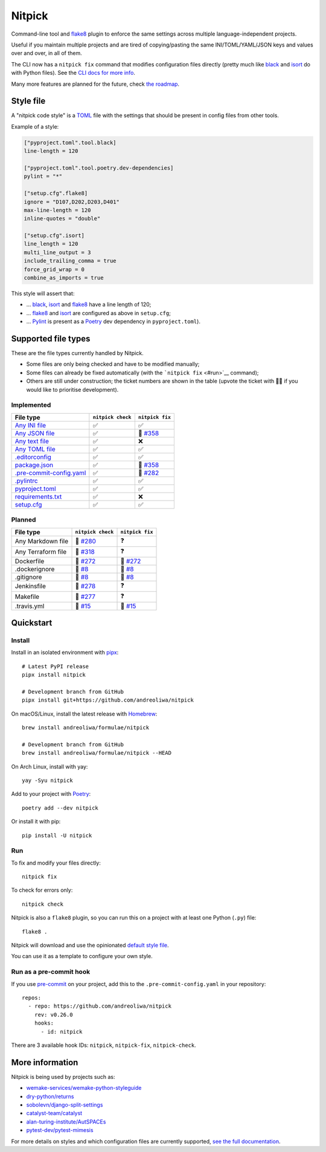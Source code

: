 Nitpick
=======

|PyPI|
|GitHub Actions Python Workflow|
|Documentation Status|
|Coveralls|
|Maintainability|
|Test Coverage|
|Supported Python versions|
|Project License|
|Code style: black|
|Renovate|
|semantic-release|
|pre-commit.ci status|

Command-line tool and `flake8 <https://github.com/PyCQA/flake8>`__
plugin to enforce the same settings across multiple language-independent
projects.

Useful if you maintain multiple projects and are tired of
copying/pasting the same INI/TOML/YAML/JSON keys and values over and
over, in all of them.

The CLI now has a ``nitpick fix`` command that modifies configuration
files directly (pretty much like
`black <https://github.com/psf/black>`__ and
`isort <https://github.com/PyCQA/isort>`__ do with Python files).
See the `CLI docs for more
info <https://nitpick.rtfd.io/en/latest/cli.html>`__.

Many more features are planned for the future, check `the
roadmap <https://github.com/andreoliwa/nitpick/projects/1>`__.

Style file
----------

A "nitpick code style" is a `TOML <https://github.com/toml-lang/toml>`__
file with the settings that should be present in config files from other
tools.

Example of a style:

.. code-block:: toml

    ["pyproject.toml".tool.black]
    line-length = 120

    ["pyproject.toml".tool.poetry.dev-dependencies]
    pylint = "*"

    ["setup.cfg".flake8]
    ignore = "D107,D202,D203,D401"
    max-line-length = 120
    inline-quotes = "double"

    ["setup.cfg".isort]
    line_length = 120
    multi_line_output = 3
    include_trailing_comma = true
    force_grid_wrap = 0
    combine_as_imports = true

This style will assert that:

-  ... `black <https://github.com/psf/black>`__,
   `isort <https://github.com/PyCQA/isort>`__ and
   `flake8 <https://github.com/PyCQA/flake8>`__ have a line length of
   120;
-  ... `flake8 <https://github.com/PyCQA/flake8>`__ and
   `isort <https://github.com/PyCQA/isort>`__ are configured as above in
   ``setup.cfg``;
-  ... `Pylint <https://www.pylint.org>`__ is present as a
   `Poetry <https://github.com/python-poetry/poetry>`__ dev dependency
   in ``pyproject.toml``).

Supported file types
--------------------

These are the file types currently handled by Nitpick.

-  Some files are only being checked and have to be modified manually;
-  Some files can already be fixed automatically (with the
   ```nitpick fix`` <#run>`__ command);
-  Others are still under construction; the ticket numbers are shown in
   the table (upvote the ticket with 👍🏻 if you would like to prioritise
   development).

Implemented
~~~~~~~~~~~

.. auto-generated-start-implemented

.. list-table::
   :header-rows: 1

   * - File type
     - ``nitpick check``
     - ``nitpick fix``
   * - `Any INI file <https://nitpick.rtfd.io/en/latest/plugins.html#ini-files>`_
     - ✅
     - ✅
   * - `Any JSON file <https://nitpick.rtfd.io/en/latest/plugins.html#json-files>`_
     - ✅
     - 🚧 `#358 <https://github.com/andreoliwa/nitpick/issues/358>`_
   * - `Any text file <https://nitpick.rtfd.io/en/latest/plugins.html#text-files>`_
     - ✅
     - ❌
   * - `Any TOML file <https://nitpick.rtfd.io/en/latest/plugins.html#toml-files>`_
     - ✅
     - ✅
   * - `.editorconfig <https://nitpick.rtfd.io/en/latest/examples.html#example-editorconfig>`_
     - ✅
     - ✅
   * - `package.json <https://nitpick.rtfd.io/en/latest/examples.html#example-package-json>`_
     - ✅
     - 🚧 `#358 <https://github.com/andreoliwa/nitpick/issues/358>`_
   * - `.pre-commit-config.yaml <https://nitpick.rtfd.io/en/latest/plugins.html#pre-commit-config-yaml>`_
     - ✅
     - 🚧 `#282 <https://github.com/andreoliwa/nitpick/issues/282>`_
   * - `.pylintrc <https://nitpick.rtfd.io/en/latest/plugins.html#ini-files>`_
     - ✅
     - ✅
   * - `pyproject.toml <https://nitpick.rtfd.io/en/latest/plugins.html#toml-files>`_
     - ✅
     - ✅
   * - `requirements.txt <https://nitpick.rtfd.io/en/latest/plugins.html#text-files>`_
     - ✅
     - ❌
   * - `setup.cfg <https://nitpick.rtfd.io/en/latest/plugins.html#ini-files>`_
     - ✅
     - ✅
.. auto-generated-end-implemented

Planned
~~~~~~~

.. auto-generated-start-planned

.. list-table::
   :header-rows: 1

   * - File type
     - ``nitpick check``
     - ``nitpick fix``
   * - Any Markdown file
     - 🚧 `#280 <https://github.com/andreoliwa/nitpick/issues/280>`_
     - ❓
   * - Any Terraform file
     - 🚧 `#318 <https://github.com/andreoliwa/nitpick/issues/318>`_
     - ❓
   * - Dockerfile
     - 🚧 `#272 <https://github.com/andreoliwa/nitpick/issues/272>`_
     - 🚧 `#272 <https://github.com/andreoliwa/nitpick/issues/272>`_
   * - .dockerignore
     - 🚧 `#8 <https://github.com/andreoliwa/nitpick/issues/8>`_
     - 🚧 `#8 <https://github.com/andreoliwa/nitpick/issues/8>`_
   * - .gitignore
     - 🚧 `#8 <https://github.com/andreoliwa/nitpick/issues/8>`_
     - 🚧 `#8 <https://github.com/andreoliwa/nitpick/issues/8>`_
   * - Jenkinsfile
     - 🚧 `#278 <https://github.com/andreoliwa/nitpick/issues/278>`_
     - ❓
   * - Makefile
     - 🚧 `#277 <https://github.com/andreoliwa/nitpick/issues/277>`_
     - ❓
   * - .travis.yml
     - 🚧 `#15 <https://github.com/andreoliwa/nitpick/issues/15>`_
     - 🚧 `#15 <https://github.com/andreoliwa/nitpick/issues/15>`_
.. auto-generated-end-planned

Quickstart
----------

Install
~~~~~~~

Install in an isolated environment with
`pipx <https://github.com/pipxproject/pipx>`__:

::

    # Latest PyPI release
    pipx install nitpick

    # Development branch from GitHub
    pipx install git+https://github.com/andreoliwa/nitpick

On macOS/Linux, install the latest release with
`Homebrew <https://github.com/Homebrew/brew>`__:

::

    brew install andreoliwa/formulae/nitpick

    # Development branch from GitHub
    brew install andreoliwa/formulae/nitpick --HEAD

On Arch Linux, install with yay:

::

    yay -Syu nitpick

Add to your project with
`Poetry <https://github.com/python-poetry/poetry>`__:

::

    poetry add --dev nitpick

Or install it with pip:

::

    pip install -U nitpick

Run
~~~

To fix and modify your files directly:

::

    nitpick fix

To check for errors only:

::

    nitpick check

Nitpick is also a ``flake8`` plugin, so you can run this on a project
with at least one Python (``.py``) file:

::

    flake8 .

Nitpick will download and use the opinionated `default style
file <https://raw.githubusercontent.com/andreoliwa/nitpick/v0.26.0/nitpick-style.toml>`__.

You can use it as a template to configure your own style.

Run as a pre-commit hook
~~~~~~~~~~~~~~~~~~~~~~~~

If you use `pre-commit <https://pre-commit.com/>`__ on your project, add
this to the ``.pre-commit-config.yaml`` in your repository:

::

    repos:
      - repo: https://github.com/andreoliwa/nitpick
        rev: v0.26.0
        hooks:
          - id: nitpick

There are 3 available hook IDs: ``nitpick``, ``nitpick-fix``, ``nitpick-check``.

More information
----------------

Nitpick is being used by projects such as:

-  `wemake-services/wemake-python-styleguide <https://github.com/wemake-services/wemake-python-styleguide>`__
-  `dry-python/returns <https://github.com/dry-python/returns>`__
-  `sobolevn/django-split-settings <https://github.com/sobolevn/django-split-settings>`__
-  `catalyst-team/catalyst <https://github.com/catalyst-team/catalyst>`__
-  `alan-turing-institute/AutSPACEs <https://github.com/alan-turing-institute/AutSPACEs>`__
-  `pytest-dev/pytest-mimesis <https://github.com/pytest-dev/pytest-mimesis>`__

For more details on styles and which configuration files are currently
supported, `see the full documentation <https://nitpick.rtfd.io/>`__.

.. |PyPI| image:: https://img.shields.io/pypi/v/nitpick.svg
   :target: https://pypi.org/project/nitpick
.. |GitHub Actions Python Workflow| image:: https://github.com/andreoliwa/nitpick/workflows/Python/badge.svg
.. |Documentation Status| image:: https://readthedocs.org/projects/nitpick/badge/?version=latest
   :target: https://nitpick.rtfd.io/en/latest/?badge=latest
.. |Coveralls| image:: https://coveralls.io/repos/github/andreoliwa/nitpick/badge.svg
   :target: https://coveralls.io/github/andreoliwa/nitpick
.. |Maintainability| image:: https://api.codeclimate.com/v1/badges/61e0cdc48e24e76a0460/maintainability
   :target: https://codeclimate.com/github/andreoliwa/nitpick
.. |Test Coverage| image:: https://api.codeclimate.com/v1/badges/61e0cdc48e24e76a0460/test_coverage
   :target: https://codeclimate.com/github/andreoliwa/nitpick
.. |Supported Python versions| image:: https://img.shields.io/pypi/pyversions/nitpick.svg
   :target: https://pypi.org/project/nitpick/
.. |Project License| image:: https://img.shields.io/pypi/l/nitpick.svg
   :target: https://pypi.org/project/nitpick/
.. |Code style: black| image:: https://img.shields.io/badge/code%20style-black-000000.svg
   :target: https://github.com/psf/black
.. |Renovate| image:: https://img.shields.io/badge/renovate-enabled-brightgreen.svg
   :target: https://renovatebot.com/
.. |semantic-release| image:: https://img.shields.io/badge/%20%20%F0%9F%93%A6%F0%9F%9A%80-semantic--release-e10079.svg
   :target: https://github.com/semantic-release/semantic-release
.. |pre-commit.ci status| image:: https://results.pre-commit.ci/badge/github/andreoliwa/nitpick/develop.svg
   :target: https://results.pre-commit.ci/latest/github/andreoliwa/nitpick/develop
